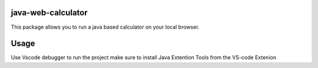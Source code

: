 java-web-calculator
=======================

This package allows you to run a java based calculator on your local browser.


Usage
============

Use Vscode debugger to run the project 
make sure to install Java Extention Tools from the VS-code Extenion 

